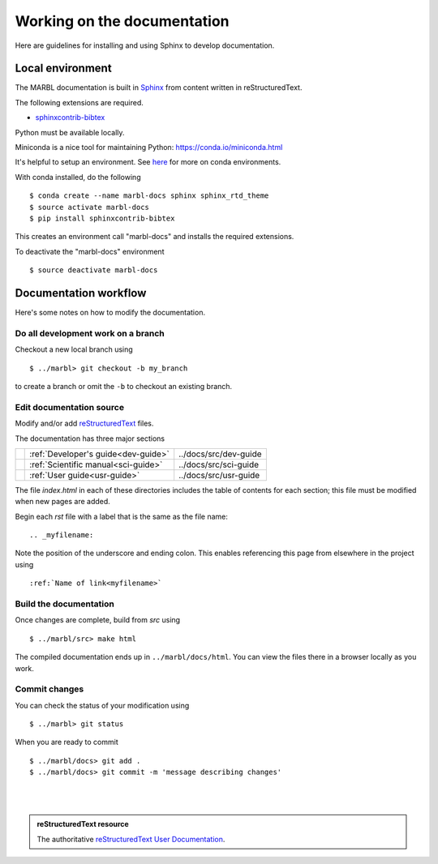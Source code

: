 .. _working-on-docs:

Working on the documentation
============================

Here are guidelines for installing and using Sphinx to develop documentation.

Local environment
-----------------
The MARBL documentation is built in `Sphinx
<http://www.sphinx-doc.org>`_
from content written in reStructuredText.

The following extensions are required.

* `sphinxcontrib-bibtex <https://sphinxcontrib-bibtex.readthedocs.io>`_


Python must be available locally.

Miniconda is a nice tool for maintaining Python:
https://conda.io/miniconda.html

It's helpful to setup an environment. See `here
<https://conda.io/docs/using/envs.html>`_
for more on conda environments.

With conda installed, do the following ::
  
  $ conda create --name marbl-docs sphinx sphinx_rtd_theme
  $ source activate marbl-docs
  $ pip install sphinxcontrib-bibtex

This creates an environment call "marbl-docs" and installs the required extensions.

To deactivate the "marbl-docs" environment ::

  $ source deactivate marbl-docs

Documentation workflow
----------------------

Here's some notes on how to modify the documentation.


Do all development work on a branch
~~~~~~~~~~~~~~~~~~~~~~~~~~~~~~~~~~~

Checkout a new local branch using ::

  $ ../marbl> git checkout -b my_branch

to create a branch or omit the ``-b`` to checkout an existing branch.

Edit documentation source
~~~~~~~~~~~~~~~~~~~~~~~~~

Modify and/or add `reStructuredText
<http://www.sphinx-doc.org/en/stable/rest.html#rst-primer>`_
files.

The documentation has three major sections

==   ====================================  =======================
\    :ref:`Developer's guide<dev-guide>`   ../docs/src/dev-guide
\    :ref:`Scientific manual<sci-guide>`   ../docs/src/sci-guide
\    :ref:`User guide<usr-guide>`          ../docs/src/usr-guide          
==   ====================================  =======================

The file `index.html` in each of these directories includes the table of contents for each section; this file must be modified when new pages are added.

Begin each `rst` file with a label that is the same as the file name::

  .. _myfilename:

Note the position of the underscore and ending colon.
This enables referencing this page from elsewhere in the project using ::

  :ref:`Name of link<myfilename>`

Build the documentation
~~~~~~~~~~~~~~~~~~~~~~~

Once changes are complete, build from `src` using ::

  $ ../marbl/src> make html

The compiled documentation ends up in ``../marbl/docs/html``.
You can view the files there in a browser locally as you work.

Commit changes
~~~~~~~~~~~~~~

You can check the status of your modification using ::

  $ ../marbl> git status

When you are ready to commit ::
  
  $ ../marbl/docs> git add .
  $ ../marbl/docs> git commit -m 'message describing changes'

|
|

.. admonition:: reStructuredText resource

   The authoritative `reStructuredText User Documentation
   <http://docutils.sourceforge.net/rst.html>`_. 


